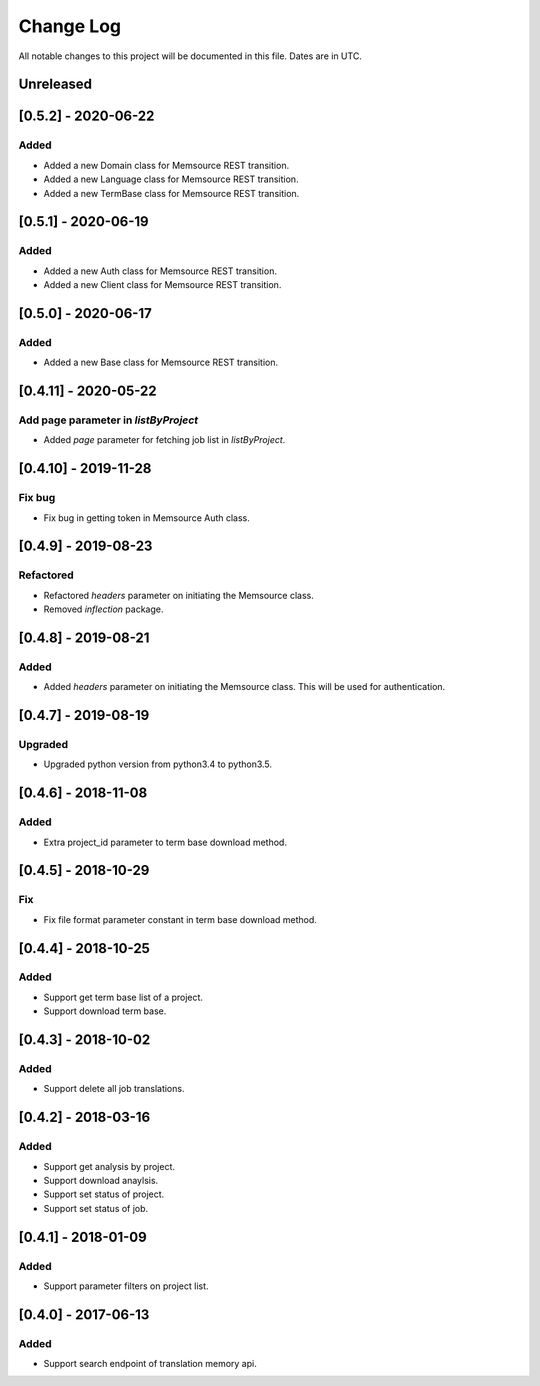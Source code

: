 ==========
Change Log
==========
All notable changes to this project will be documented in this file. Dates are in UTC.

Unreleased
==========
[0.5.2] - 2020-06-22
====================

Added
-----
- Added a new Domain class for Memsource REST transition.
- Added a new Language class for Memsource REST transition.
- Added a new TermBase class for Memsource REST transition.

[0.5.1] - 2020-06-19
====================

Added
-----
- Added a new Auth class for Memsource REST transition.
- Added a new Client class for Memsource REST transition.

[0.5.0] - 2020-06-17
====================

Added
-----
- Added a new Base class for Memsource REST transition.

[0.4.11] - 2020-05-22
====================

Add page parameter in `listByProject`
-----
- Added `page` parameter for fetching job list in `listByProject`.

[0.4.10] - 2019-11-28
====================

Fix bug
-----
- Fix bug in getting token in Memsource Auth class.

[0.4.9] - 2019-08-23
====================

Refactored
-----
- Refactored `headers` parameter on initiating the Memsource class.
- Removed `inflection` package.

[0.4.8] - 2019-08-21
====================

Added
-----
- Added `headers` parameter on initiating the Memsource class. This will be used for authentication.

[0.4.7] - 2019-08-19
====================

Upgraded
-----
- Upgraded python version from python3.4 to python3.5.

[0.4.6] - 2018-11-08
====================

Added
-----
- Extra project_id parameter to term base download method.

[0.4.5] - 2018-10-29
====================

Fix
-----
- Fix file format parameter constant in term base download method.

[0.4.4] - 2018-10-25
====================

Added
-----
- Support get term base list of a project.
- Support download term base.

[0.4.3] - 2018-10-02
====================

Added
-----
- Support delete all job translations.

[0.4.2] - 2018-03-16
====================

Added
-----
- Support get analysis by project.
- Support download anaylsis.
- Support set status of project.
- Support set status of job.

[0.4.1] - 2018-01-09
====================

Added
-----
- Support parameter filters on project list.

[0.4.0] - 2017-06-13
====================

Added
-----
- Support search endpoint of translation memory api.
